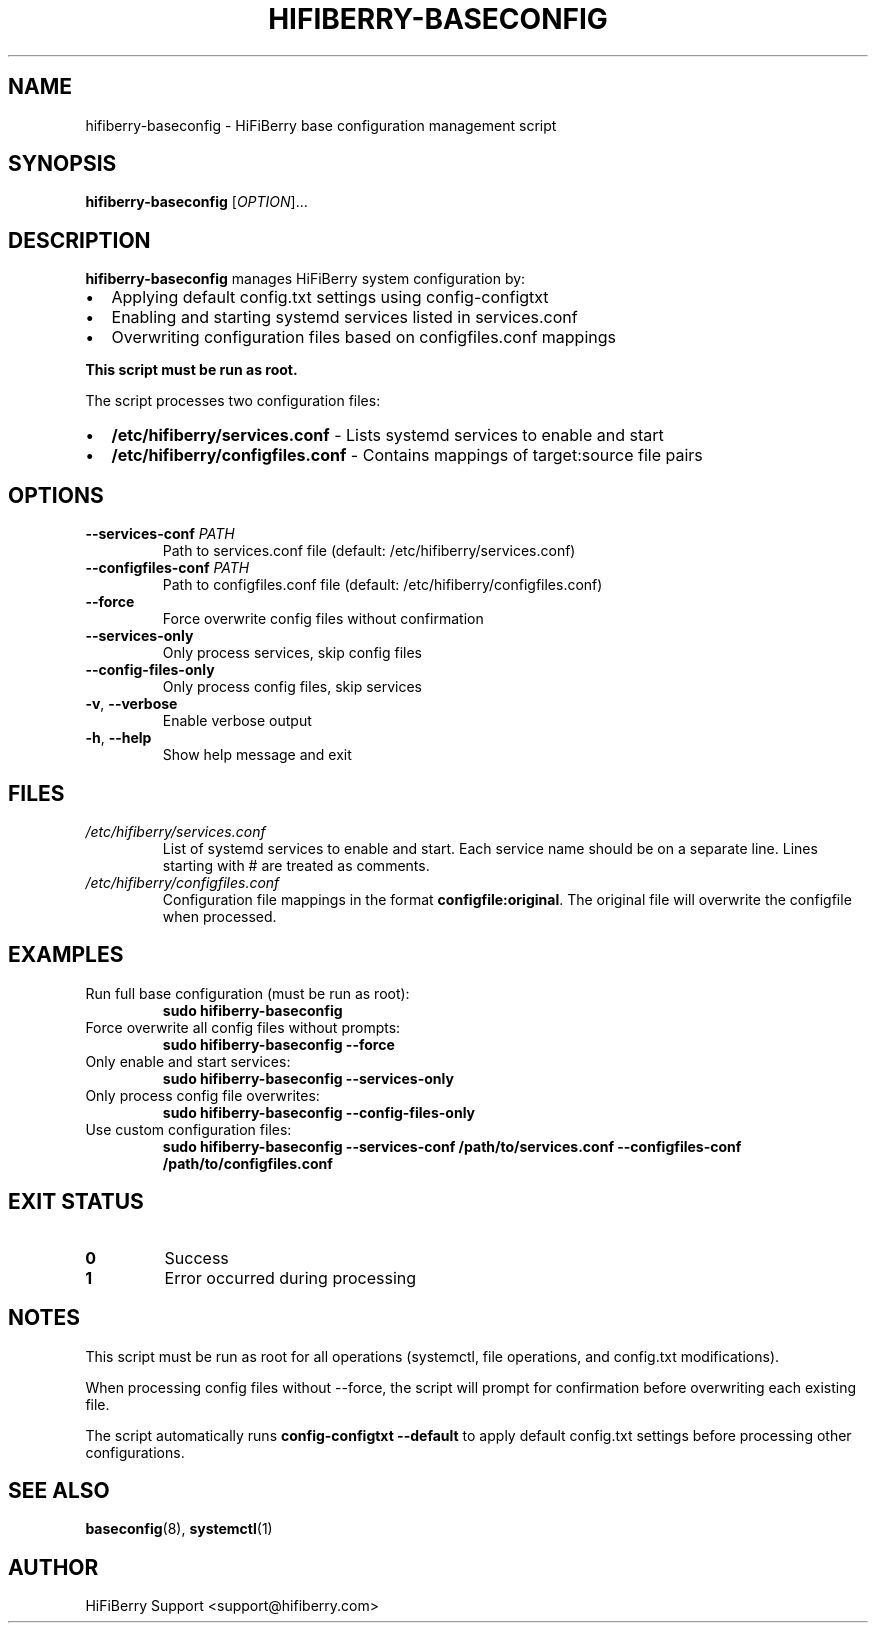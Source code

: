 .TH HIFIBERRY-BASECONFIG 8 "July 2025" "HiFiBerry" "System Administration"
.SH NAME
hifiberry-baseconfig \- HiFiBerry base configuration management script
.SH SYNOPSIS
.B hifiberry-baseconfig
[\fIOPTION\fR]...
.SH DESCRIPTION
.B hifiberry-baseconfig
manages HiFiBerry system configuration by:
.IP \[bu] 2
Applying default config.txt settings using config-configtxt
.IP \[bu] 2
Enabling and starting systemd services listed in services.conf
.IP \[bu] 2
Overwriting configuration files based on configfiles.conf mappings
.PP
.B This script must be run as root.
.PP
The script processes two configuration files:
.IP \[bu] 2
.B /etc/hifiberry/services.conf
\- Lists systemd services to enable and start
.IP \[bu] 2
.B /etc/hifiberry/configfiles.conf
\- Contains mappings of target:source file pairs
.SH OPTIONS
.TP
.BR \-\-services\-conf " " \fIPATH\fR
Path to services.conf file (default: /etc/hifiberry/services.conf)
.TP
.BR \-\-configfiles\-conf " " \fIPATH\fR
Path to configfiles.conf file (default: /etc/hifiberry/configfiles.conf)
.TP
.BR \-\-force
Force overwrite config files without confirmation
.TP
.BR \-\-services\-only
Only process services, skip config files
.TP
.BR \-\-config\-files\-only
Only process config files, skip services
.TP
.BR \-v ", " \-\-verbose
Enable verbose output
.TP
.BR \-h ", " \-\-help
Show help message and exit
.SH FILES
.TP
.I /etc/hifiberry/services.conf
List of systemd services to enable and start. Each service name should be on a separate line. Lines starting with # are treated as comments.
.TP
.I /etc/hifiberry/configfiles.conf
Configuration file mappings in the format \fBconfigfile:original\fR. The original file will overwrite the configfile when processed.
.SH EXAMPLES
.TP
Run full base configuration (must be run as root):
.B sudo hifiberry-baseconfig
.TP
Force overwrite all config files without prompts:
.B sudo hifiberry-baseconfig --force
.TP
Only enable and start services:
.B sudo hifiberry-baseconfig --services-only
.TP
Only process config file overwrites:
.B sudo hifiberry-baseconfig --config-files-only
.TP
Use custom configuration files:
.B sudo hifiberry-baseconfig --services-conf /path/to/services.conf --configfiles-conf /path/to/configfiles.conf
.SH EXIT STATUS
.TP
.B 0
Success
.TP
.B 1
Error occurred during processing
.SH NOTES
This script must be run as root for all operations (systemctl, file operations, and config.txt modifications).
.PP
When processing config files without --force, the script will prompt for confirmation before overwriting each existing file.
.PP
The script automatically runs \fBconfig-configtxt --default\fR to apply default config.txt settings before processing other configurations.
.SH SEE ALSO
.BR baseconfig (8),
.BR systemctl (1)
.SH AUTHOR
HiFiBerry Support <support@hifiberry.com>
